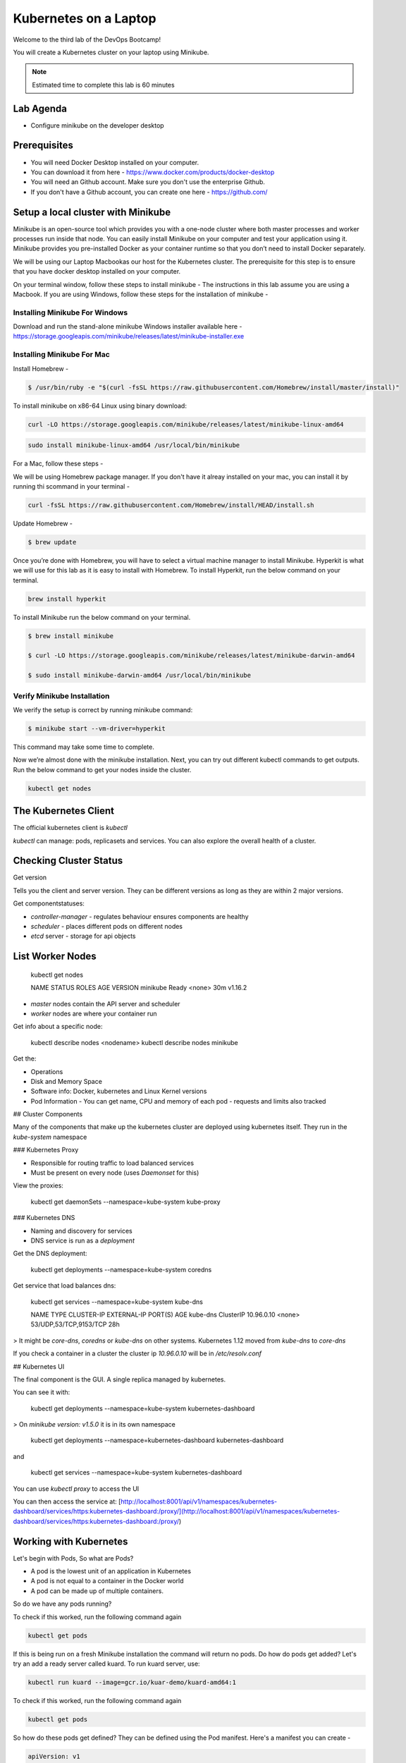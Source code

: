 .. _gitops:

.. title:: Kubernetes on a Laptop


++++++++++++++++++++++++++++++++++++++++++
Kubernetes on a Laptop
++++++++++++++++++++++++++++++++++++++++++

Welcome to the third lab of the DevOps Bootcamp!

You will create a Kubernetes cluster on your laptop using Minikube.

.. note::

	Estimated time to complete this lab is 60 minutes


Lab Agenda
+++++++++++

- Configure minikube on the developer desktop


Prerequisites
++++++++++++++

- You will need Docker Desktop installed on your computer.
- You can download it from here - https://www.docker.com/products/docker-desktop
- You will need an Github account. Make sure you don't use the enterprise Github.
- If you don't have a Github account, you can create one here - https://github.com/

Setup a local cluster with Minikube
++++++++++++++++++++++++++++++++++++

Minikube is an open-source tool which provides you with a one-node cluster where both master processes and worker processes run inside that node. You can easily install Minikube on your computer and test your application using it. Minikube provides you pre-installed Docker as your container runtime so that you don’t need to install Docker separately.

We will be using our Laptop Macbookas our host for the Kubernetes cluster. The prerequisite for this step is to ensure that you have docker desktop installed on your computer.


On your terminal window, follow these steps to install minikube -
The instructions in this lab assume you are using a Macbook. If you are using Windows, follow these steps for the installation of minikube -

Installing Minikube For Windows 
................................

Download and run the stand-alone minikube Windows installer available here - https://storage.googleapis.com/minikube/releases/latest/minikube-installer.exe


Installing Minikube For Mac 
............................

Install Homebrew -

.. code-block:: bash

 $ /usr/bin/ruby -e "$(curl -fsSL https://raw.githubusercontent.com/Homebrew/install/master/install)"


To install minikube on x86-64 Linux using binary download:

.. code-block:: bash

   curl -LO https://storage.googleapis.com/minikube/releases/latest/minikube-linux-amd64

.. code-block:: bash

  sudo install minikube-linux-amd64 /usr/local/bin/minikube

For a Mac, follow these steps -

We will be using Homebrew package manager. If you don't have it alreay installed on your mac, you can install it by running thi scommand in your terminal - 

.. code-block:: bash

  curl -fsSL https://raw.githubusercontent.com/Homebrew/install/HEAD/install.sh


Update Homebrew - 

.. code-block:: bash

  $ brew update


Once you’re done with Homebrew, you will have to select a virtual machine manager to install Minikube.
Hyperkit is what we will use for this lab as it is easy to install with Homebrew. To install Hyperkit, run the below command on your terminal.

.. code-block:: bash

  brew install hyperkit

To install Minikube run the below command on your terminal.

.. code-block:: bash

  $ brew install minikube

  $ curl -LO https://storage.googleapis.com/minikube/releases/latest/minikube-darwin-amd64

  $ sudo install minikube-darwin-amd64 /usr/local/bin/minikube

Verify Minikube Installation 
.............................

We verify the setup is correct by running minikube command:

.. code-block:: bash

  $ minikube start --vm-driver=hyperkit

This command may take some time to complete. 

Now we’re almost done with the minikube installation. Next, you can try out different kubectl commands to get outputs. 
Run the below command to get your nodes inside the cluster.

.. code-block:: bash

  kubectl get nodes

The Kubernetes Client
++++++++++++++++++++++

The official kubernetes client is `kubectl`

`kubectl` can manage: pods, replicasets and services. You can also explore the overall health of a cluster.

Checking Cluster Status
+++++++++++++++++++++++
Get version

.. code-block:: bash
    kubectl version


Tells you the client and server version. They can be different versions as long as they are within 2 major versions.

Get componentstatuses:

.. code-block:: bash
    kubectl get componentstatuses

* `controller-manager` - regulates behaviour ensures components are healthy
* `scheduler` - places different pods on different nodes
* `etcd` server - storage for api objects

List Worker Nodes
++++++++++++++++++
    kubectl get nodes

    NAME       STATUS   ROLES    AGE   VERSION
    minikube   Ready    <none>   30m   v1.16.2

* `master` nodes contain the API server and scheduler
* `worker` nodes are where your container run

Get info about a specific node:

    kubectl describe nodes <nodename>
    kubectl describe nodes minikube

Get the:

* Operations
* Disk and Memory Space
* Software info: Docker, kubernetes and Linux Kernel versions
* Pod Information - You can get name, CPU and memory of each pod - requests and limits also tracked

## Cluster Components

Many of the components that make up the kubernetes cluster are deployed using kubernetes itself.
They run in the `kube-system` namespace

### Kubernetes Proxy

* Responsible for routing traffic to load balanced services
* Must be present on every node (uses `Daemonset` for this)

View the proxies:

    kubectl get daemonSets --namespace=kube-system kube-proxy

### Kubernetes DNS

* Naming and discovery for services
* DNS service is run as a `deployment`

Get the DNS deployment:

    kubectl get deployments --namespace=kube-system coredns

Get service that load balances dns:

    kubectl get services --namespace=kube-system kube-dns
    
    NAME       TYPE        CLUSTER-IP   EXTERNAL-IP   PORT(S)                  AGE
    kube-dns   ClusterIP   10.96.0.10   <none>        53/UDP,53/TCP,9153/TCP   28h

> It might be `core-dns`, `coredns` or `kube-dns` on other systems. Kubernetes 1.12 moved from `kube-dns` to `core-dns`

If you check a container in a cluster the cluster ip `10.96.0.10` will be in `/etc/resolv.conf`

## Kubernetes UI

The final component is the GUI. A single replica managed by kubernetes.

You can see it with:

    kubectl get deployments --namespace=kube-system kubernetes-dashboard

> On `minikube version: v1.5.0` it is in its own namespace

    kubectl get deployments --namespace=kubernetes-dashboard kubernetes-dashboard

and

    kubectl get services --namespace=kube-system kubernetes-dashboard

You can use `kubectl proxy` to access the UI

You can then access the service at: [http://localhost:8001/api/v1/namespaces/kubernetes-dashboard/services/https:kubernetes-dashboard:/proxy/](http://localhost:8001/api/v1/namespaces/kubernetes-dashboard/services/https:kubernetes-dashboard:/proxy/)

Working with Kubernetes
++++++++++++++++++++++++

Let's begin with Pods, So what are Pods?

- A pod is the lowest unit of an application in Kubernetes
- A pod is not equal to a container in the Docker world
- A pod can be made up of multiple containers. 

So do we have any pods running?

To check if this worked, run the following command again

.. code-block:: bash

  kubectl get pods

If this is being run on a fresh Minikube installation the command will return no pods. Do how do pods get added? Let's try an add a ready server called kuard. To run kuard server, use:

.. code-block:: bash

  kubectl run kuard --image=gcr.io/kuar-demo/kuard-amd64:1

To check if this worked, run the following command again

.. code-block:: bash

  kubectl get pods

So how do these pods get defined? They can be defined using the Pod manifest. Here's a manifest you can create -

.. code-block:: bash

  apiVersion: v1
  kind: Pod
  metadata:
    name: kuard1
  spec:
    containers:
      - image: gcr.io/kuar-demo/kuard-amd64:blue
        name: kuard1
        ports:
          - containerPort: 8080
            name: http
            protocol: TCP

Save the file and name it kuard1-pod.yaml. Then you can apply this file based details to your pod, by using this command -

.. code-block:: bash

  kubectl apply -f kuard1-pod.yaml  

To check if this worked, run the following command again

.. code-block:: bash

  kubectl get pods
